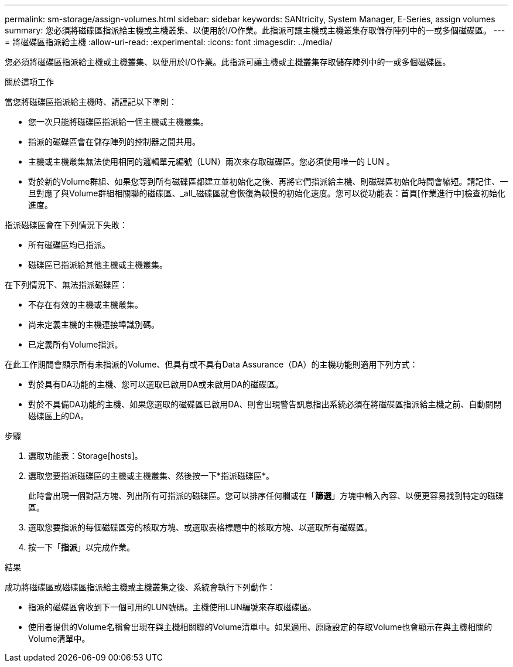 ---
permalink: sm-storage/assign-volumes.html 
sidebar: sidebar 
keywords: SANtricity, System Manager, E-Series, assign volumes 
summary: 您必須將磁碟區指派給主機或主機叢集、以便用於I/O作業。此指派可讓主機或主機叢集存取儲存陣列中的一或多個磁碟區。 
---
= 將磁碟區指派給主機
:allow-uri-read: 
:experimental: 
:icons: font
:imagesdir: ../media/


[role="lead"]
您必須將磁碟區指派給主機或主機叢集、以便用於I/O作業。此指派可讓主機或主機叢集存取儲存陣列中的一或多個磁碟區。

.關於這項工作
當您將磁碟區指派給主機時、請謹記以下準則：

* 您一次只能將磁碟區指派給一個主機或主機叢集。
* 指派的磁碟區會在儲存陣列的控制器之間共用。
* 主機或主機叢集無法使用相同的邏輯單元編號（LUN）兩次來存取磁碟區。您必須使用唯一的 LUN 。
* 對於新的Volume群組、如果您等到所有磁碟區都建立並初始化之後、再將它們指派給主機、則磁碟區初始化時間會縮短。請記住、一旦對應了與Volume群組相關聯的磁碟區、_all_磁碟區就會恢復為較慢的初始化速度。您可以從功能表：首頁[作業進行中]檢查初始化進度。


指派磁碟區會在下列情況下失敗：

* 所有磁碟區均已指派。
* 磁碟區已指派給其他主機或主機叢集。


在下列情況下、無法指派磁碟區：

* 不存在有效的主機或主機叢集。
* 尚未定義主機的主機連接埠識別碼。
* 已定義所有Volume指派。


在此工作期間會顯示所有未指派的Volume、但具有或不具有Data Assurance（DA）的主機功能則適用下列方式：

* 對於具有DA功能的主機、您可以選取已啟用DA或未啟用DA的磁碟區。
* 對於不具備DA功能的主機、如果您選取的磁碟區已啟用DA、則會出現警告訊息指出系統必須在將磁碟區指派給主機之前、自動關閉磁碟區上的DA。


.步驟
. 選取功能表：Storage[hosts]。
. 選取您要指派磁碟區的主機或主機叢集、然後按一下*指派磁碟區*。
+
此時會出現一個對話方塊、列出所有可指派的磁碟區。您可以排序任何欄或在「*篩選*」方塊中輸入內容、以便更容易找到特定的磁碟區。

. 選取您要指派的每個磁碟區旁的核取方塊、或選取表格標題中的核取方塊、以選取所有磁碟區。
. 按一下「*指派*」以完成作業。


.結果
成功將磁碟區或磁碟區指派給主機或主機叢集之後、系統會執行下列動作：

* 指派的磁碟區會收到下一個可用的LUN號碼。主機使用LUN編號來存取磁碟區。
* 使用者提供的Volume名稱會出現在與主機相關聯的Volume清單中。如果適用、原廠設定的存取Volume也會顯示在與主機相關的Volume清單中。


